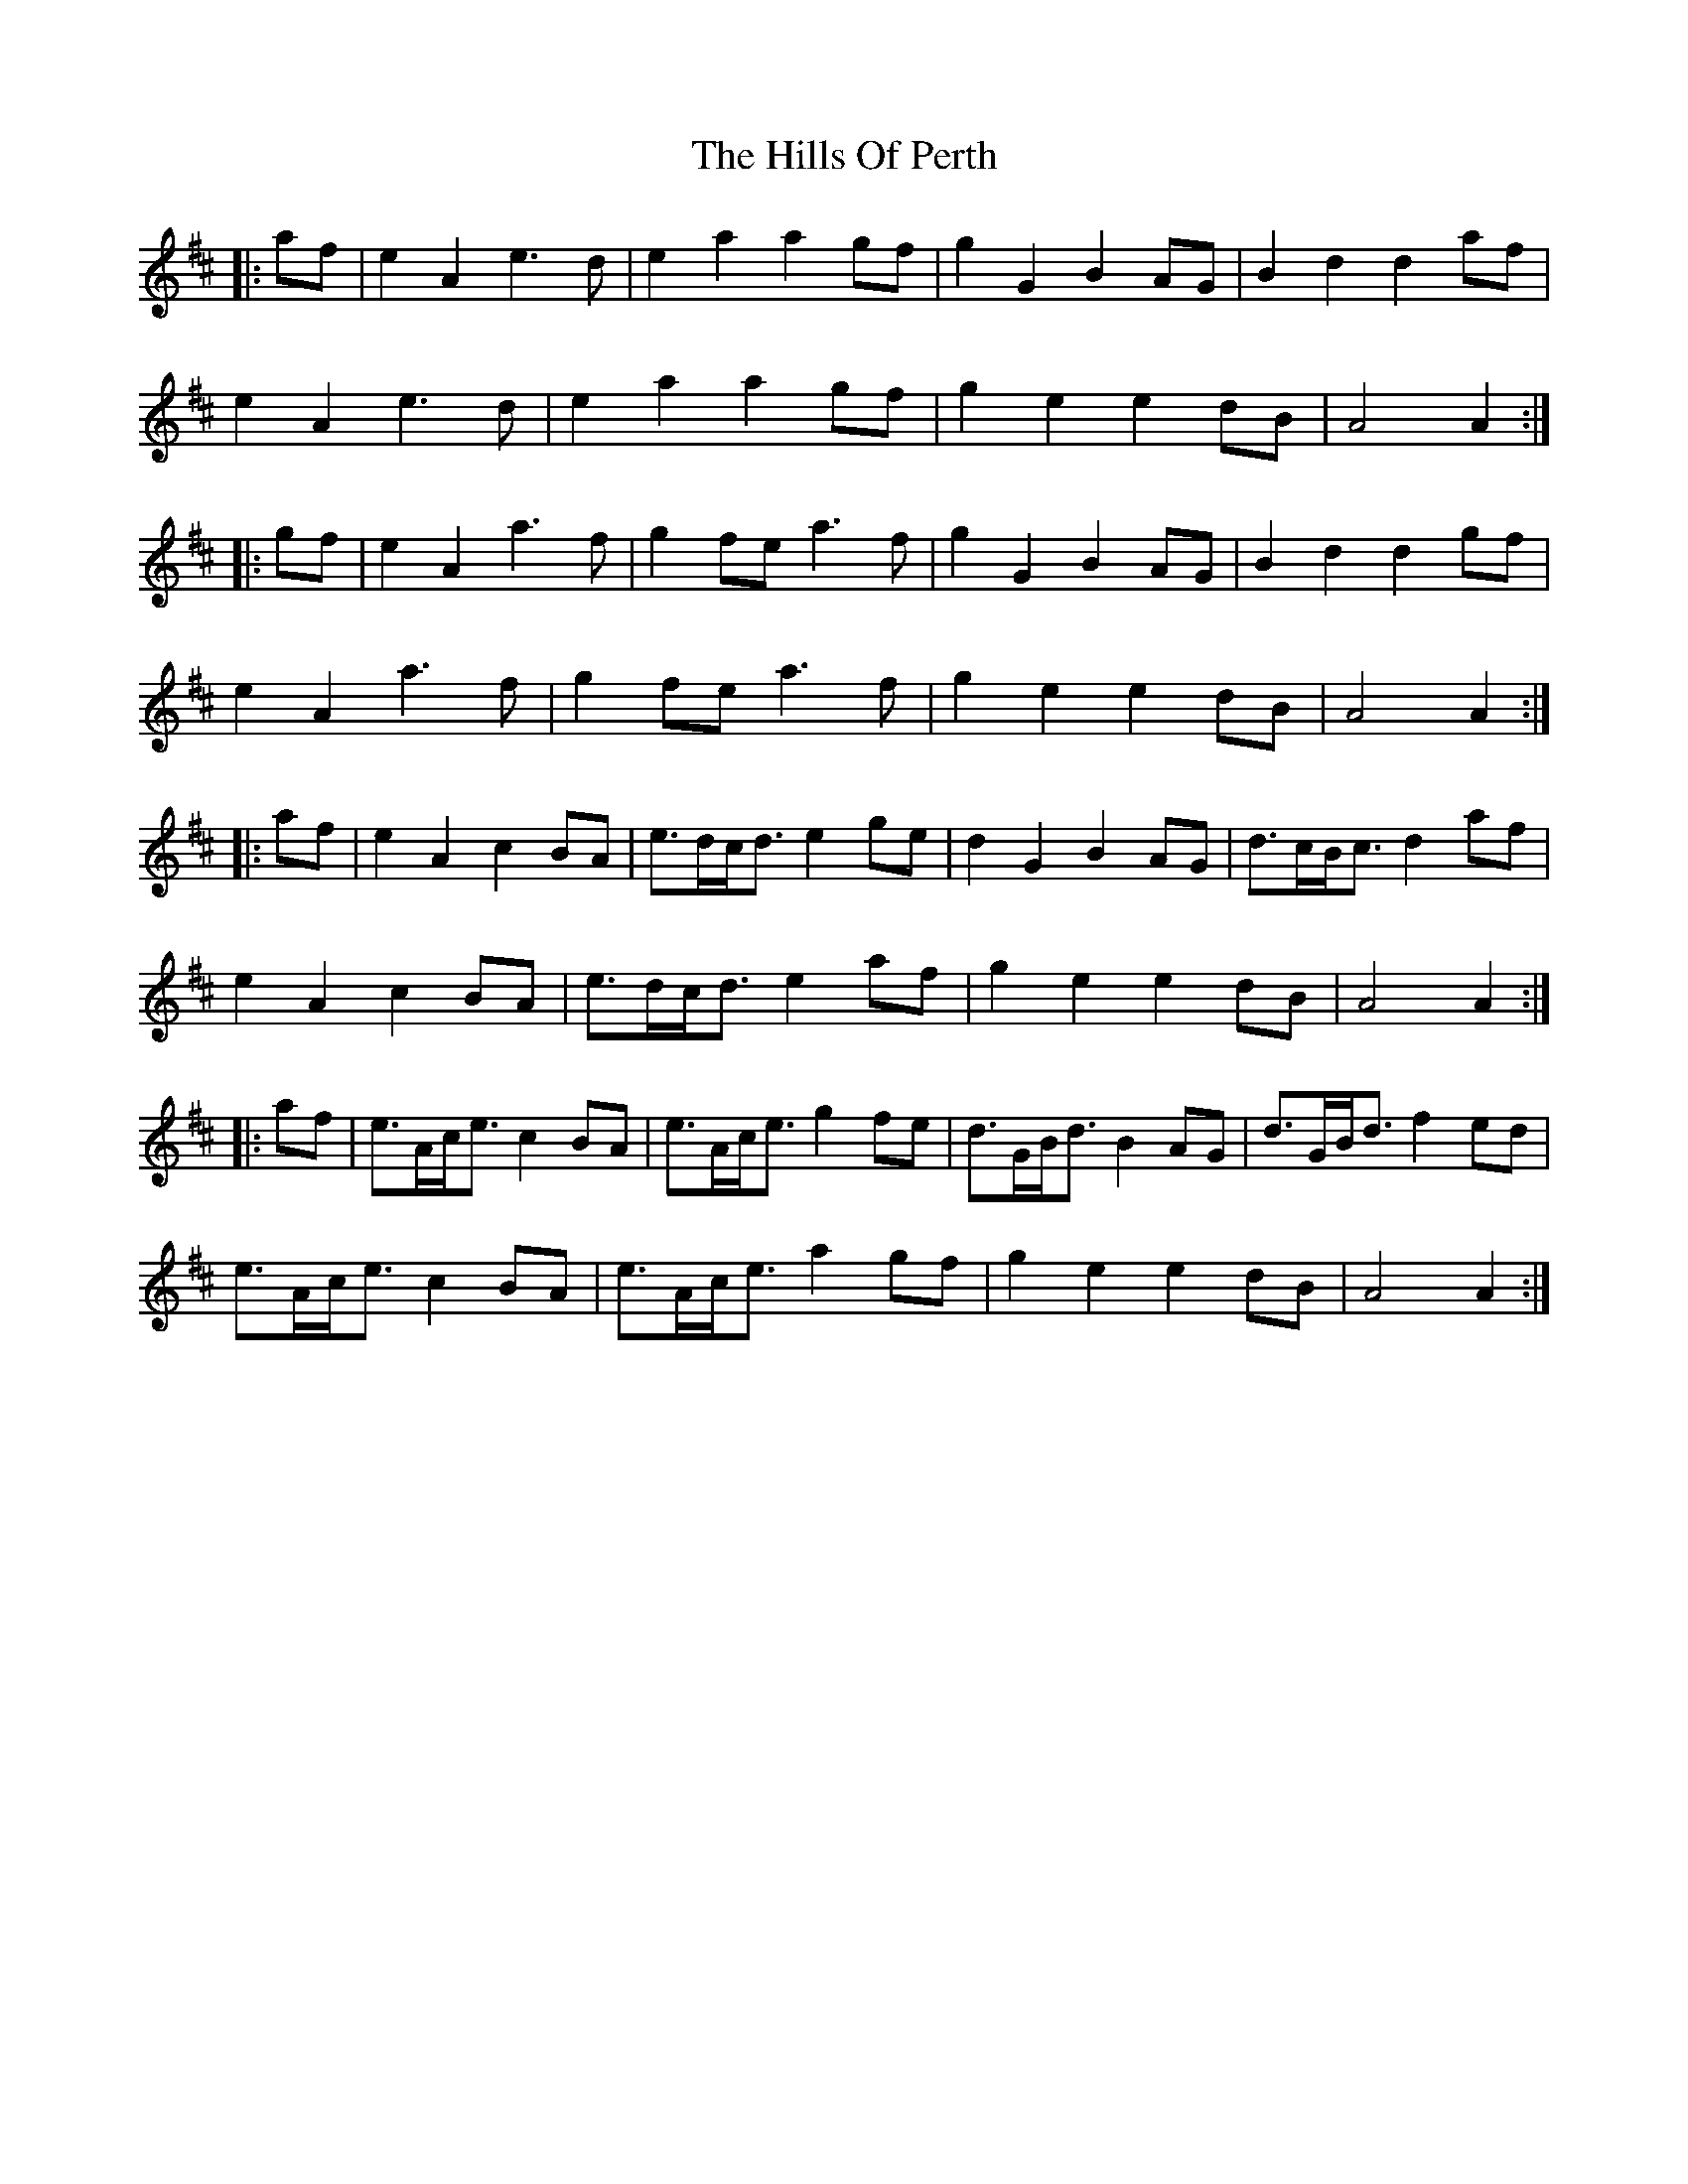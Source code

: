X: 17524
T: Hills Of Perth, The
R: march
M: 
K: Amixolydian
|:af|e2A2 e3d|e2a2 a2gf|g2G2 B2AG|B2d2 d2af|
e2A2 e3d|e2a2 a2gf|g2e2 e2dB|A4 A2:|
|:gf|e2A2 a3f|g2fe a3f|g2G2 B2AG|B2d2 d2gf|
e2A2 a3f|g2fe a3f|g2e2 e2dB|A4 A2:|
|:af|e2A2 c2BA|e>dc<d e2ge|d2G2 B2AG|d>cB<c d2af|
e2A2 c2BA|e>dc<d e2af|g2e2 e2dB|A4 A2:|
|:af|e>Ac<e c2BA|e>Ac<e g2fe|d>GB<d B2AG|d>GB<d f2ed|
e>Ac<e c2BA|e>Ac<e a2gf|g2e2 e2dB|A4 A2:|

